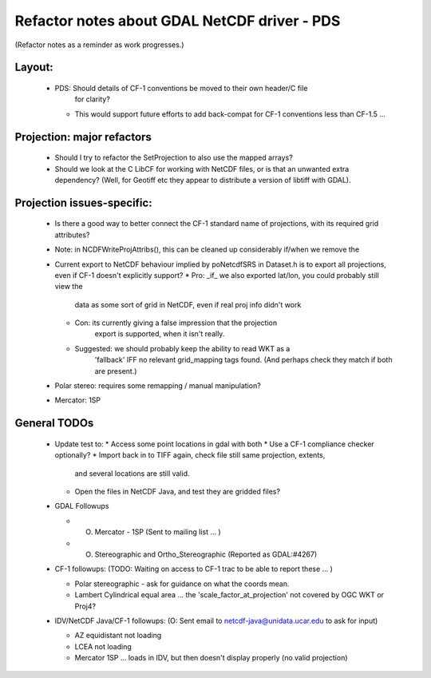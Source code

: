 Refactor notes about GDAL NetCDF driver - PDS
=============================================

(Refactor notes as a reminder as work progresses.)

Layout:
-------

 * PDS: Should details of CF-1 conventions be moved to their own header/C file
    for clarity?
   * This would support future efforts to add back-compat for CF-1 conventions
     less than CF-1.5 ...

Projection: major refactors 
---------------------------

 * Should I try to refactor the SetProjection to also use the mapped arrays?

 * Should we look at the C LibCF for working with NetCDF files, or is that
   an unwanted extra dependency?
   (Well, for Geotiff etc they appear to distribute a version of libtiff 
   with GDAL).

Projection issues-specific:
---------------------------

 * Is there a good way to better connect the CF-1 standard name of 
   projections, with its required grid attributes?
 * Note: in NCDFWriteProjAttribs(), this can be cleaned up considerably 
   if/when we remove the 
 * Current export to NetCDF behaviour implied by poNetcdfSRS in Dataset.h
   is to export all projections, even if CF-1 doesn't explicitly support?
   * Pro: _if_ we also exported lat/lon, you could probably still view the
     data as some sort of grid in NetCDF, even if real proj info didn't work
   * Con: its currently giving a false impression that the projection 
      export is supported, when it isn't really.
   * Suggested: we should probably keep the ability to read WKT as a 
      'fallback' IFF no relevant grid_mapping tags found.
      (And perhaps check they match if both are present.)

 * Polar stereo: requires some remapping / manual manipulation?
 * Mercator: 1SP
 
General TODOs
-------------

 * Update test to:
   * Access some point locations in gdal with both
   * Use a CF-1 compliance checker optionally?
   * Import back in to TIFF again, check file still same projection, extents,
     and several locations are still valid.
   * Open the files in NetCDF Java, and test they are gridded files?

 * GDAL Followups
   
   * (O) Mercator - 1SP (Sent to mailing list ... )
   * (O) Stereographic and Ortho_Stereographic (Reported as GDAL:#4267)

 * CF-1 followups:
   (TODO: Waiting on access to CF-1 trac to be able to report these ... )
   
   * Polar stereographic - ask for guidance on what the coords mean.
   * Lambert Cylindrical equal area ... the 'scale_factor_at_projection' not
     covered by OGC WKT or Proj4?
 
 * IDV/NetCDF Java/CF-1 followups:
   (O: Sent email to netcdf-java@unidata.ucar.edu to ask for input)

   * AZ equidistant not loading
   * LCEA not loading
   * Mercator 1SP ... loads in IDV, but then doesn't display properly (no valid projection)
